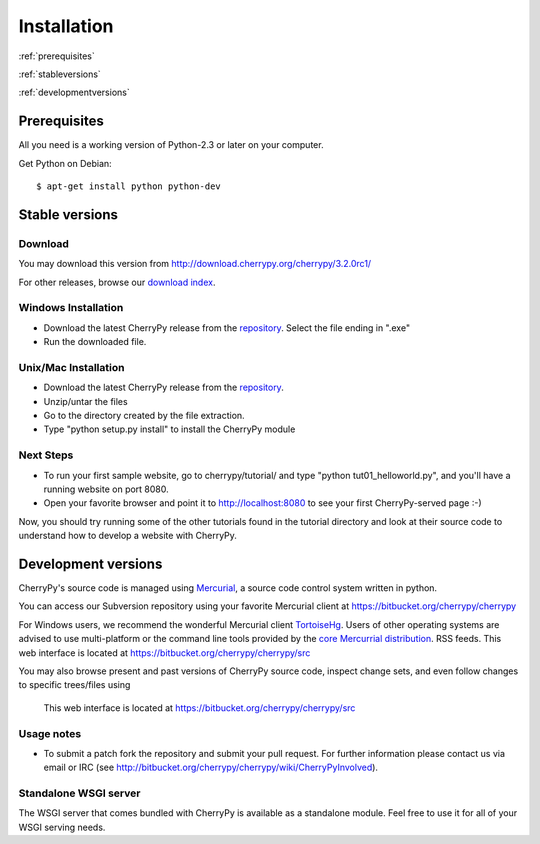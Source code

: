 ************
Installation
************

:ref:`prerequisites`

:ref:`stableversions`

:ref:`developmentversions`

.. _prerequisites:

Prerequisites
=============

All you need is a working version of Python-2.3 or later on your computer.

Get Python on Debian::

    $ apt-get install python python-dev


.. _stableversions:

Stable versions
===============

Download
--------

You may download this version from http://download.cherrypy.org/cherrypy/3.2.0rc1/

For other releases, browse our
`download index <http://download.cherrypy.org/ download index>`_.

Windows Installation
--------------------

* Download the latest CherryPy release from the
  `repository <http://download.cherrypy.org/cherrypy/>`_.
  Select the file ending in ".exe"
* Run the downloaded file.

Unix/Mac Installation
---------------------

* Download the latest CherryPy release from the
  `repository <http://download.cherrypy.org/cherrypy/>`_.
* Unzip/untar the files
* Go to the directory created by the file extraction.
* Type "python setup.py install" to install the CherryPy module

Next Steps
----------

* To run your first sample website, go to cherrypy/tutorial/ and type
  "python tut01_helloworld.py", and you'll have a running website on port 8080.
* Open your favorite browser and point it to http://localhost:8080 to see your
  first CherryPy-served page :-)

Now, you should try running some of the other tutorials found in the tutorial
directory and look at their source code to understand how to develop a website
with CherryPy.

.. _developmentversions:

Development versions
====================

CherryPy's source code is managed using `Mercurial <http://mercurial.selenic.com/>`_,
a source code control system written in python.

You can access our Subversion repository using your favorite
Mercurial client at https://bitbucket.org/cherrypy/cherrypy

For Windows users, we recommend the wonderful Mercurial
client `TortoiseHg <http://tortoisehg.org/>`_. Users of
other operating systems are advised to use multi-platform
or the command line tools provided by the
`core Mercurrial distribution <http://mercurial.selenic.com/>`_.
RSS feeds. This web interface is located at https://bitbucket.org/cherrypy/cherrypy/src

You may also browse present and past versions of CherryPy source code,
inspect change sets, and even follow changes to specific trees/files using
 This web interface is located at https://bitbucket.org/cherrypy/cherrypy/src

Usage notes
-----------

* To submit a patch fork the repository and submit your pull request.
  For further information please contact us via email or IRC (see
  http://bitbucket.org/cherrypy/cherrypy/wiki/CherryPyInvolved).

Standalone WSGI server
----------------------

The WSGI server that comes bundled with CherryPy is available as a standalone
module.  Feel free to use it for all of your WSGI serving needs.
